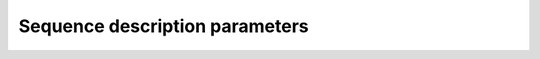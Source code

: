 .. _seq_file_params:
Sequence description parameters
===============================

.. csv-table::
    :header: "Field", "Value type", "Description", "Required", "Example value" 
    :widths: 15, 10, 30, 10, 30

    sequenceName,   Str,	        Yes,        Sequence name,                              svs_slaser
    description,    Str,	        Yes,        User description,	                        3T slaser 28 ms
    B0,	            float,	        Yes,        Static field strength,	                    6.98
    centralShift,	float,	        No,         Receiver offset from ppm reference. For most 1H MRS sequences this will be 4.65 ppm (the shift of water at 37 °C from TMS/DSS). Default = 0.0,	4.65
    RX_Points,	    int,	        Yes,        Number of points in the final spectrum,	    4096
    RX_SW,	        float,	        Yes,        Receiver sweep-width (bandwidth) in Hz,     6000
    RX_LW,	        float,	        Yes,        FWHM of peaks in the output spectra. In Hz.,2.0
    RX_Phase,	    float,	        Yes,        Zero-order phase applied to final spectra. In radians.,	0.0
    x,	            float (1x2),	Yes,        Spatial range simulated in x direction. In units specified by spaceUnits.,[-25 25]
    y,	            float (1x2),	Yes,        As above for y,                             [-25 25]
    z,	            float (1x2),	Yes,        As above for z,	                            [-25 25]
    resolution,	    Int (1x3),	    Yes,        Number of spatial points to simulate in each dimension., [25 25 1]
    CoherenceFilter,Int (1x Nblocks),Yes,	    Coherence order NOT zeroed at end of block. Value of element can be ‘None’ for no coherence selection. See below for more information.,	[1 0 -1]
    RFUnits,	    Str,	        No,         Units of RF amplitude (options: ’Hz’,’T’,’mT’,’uT’; default=’Hz’) ,‘Hz’
    GradUnits,	    Str,	        No,         Units of gradient amplitude per meter (options: ’Hz’,’T’,’mT’; default=’T’), ‘mT’
    spaceUnits,	    Str,	        No,         Units of spatial position (options: ’mm’,’cm’,’m’; default=’m’), ‘mm’
    RF,	            List of NBlocks,Yes,        Sequence block description. Contains the fields listed below in italics., [block1,…,blockN]
    time,	        float,	        Yes,        Total pulse time. In seconds.,              0.003
    frequencyOffset,float,	        No,         Offset of pulse central frequency from receiver centre. In Hz., -246
    phaseOffset,	float,	        No,         Phase offset applied to whole pulse. In radians, default = 0., 0.0
    amp,	        List of floats,	Yes,        List of amplitudes in units specified by RFUnits. Must contain >=1 points., [0,1.0,…,1.0,0.0]
    phase,	        List of floats, Yes,        List of pulse phase points. Must match the size of amp. In radians., [0,0.0,…,0.0,0.0]
    grad,	        Float (1x3),	Yes,        Slice selection gradient amplitude (in GradUnits/m) for each of the three spatial axes., [3.5,0,0]
    ampScale,	    Float,	        No,         Optional scaling of the pulse amplitude. Default = 1.0.,	2.0
    delays,	        Float (1x Nblocks),Yes,     Free evolution time after RF in each RF block. In seconds. Measured from end of RF to start of next RF., [0.005,0.001,0.005]
    rephaseAreas,	Float (Nblocksx3),Yes	    Area of gradients (in seconds.GradUnits/m) on each spatial axis during the delay time. Can be applied on more than one axis per block., [[-5.1e-3, 0, 0] [ 0, -5.1e-3, 0] [ 0, 0, -5.1e-3]]






